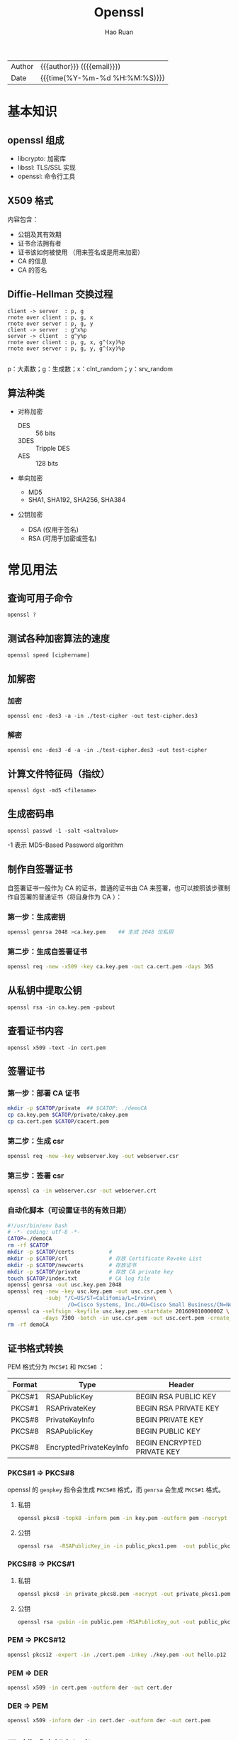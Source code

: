 # -*- mode: snippet -*-
#+TITLE:     Openssl
#+AUTHOR:    Hao Ruan
#+EMAIL:     haoru@cisco.com
#+LANGUAGE:  en
#+LINK_HOME: http://www.github.com/ruanhao
#+OPTIONS: h:6 html-postamble:nil html-preamble:t tex:t f:t ^:nil
#+HTML_DOCTYPE: <!DOCTYPE html>
#+HTML_HEAD: <link href="http://fonts.googleapis.com/css?family=Roboto+Slab:400,700|Inconsolata:400,700" rel="stylesheet" type="text/css" />
#+HTML_HEAD: <link href="../org-html-themes/css/style.css" rel="stylesheet" type="text/css" />
 #+HTML: <div class="outline-2" id="meta">
| Author   | {{{author}}} ({{{email}}})    |
| Date     | {{{time(%Y-%m-%d %H:%M:%S)}}} |
#+HTML: </div>
#+TOC: headlines 3



* 基本知识

** openssl 组成

- libcrypto: 加密库
- libssl: TLS/SSL 实现
- openssl: 命令行工具

** X509 格式

内容包含：

- 公钥及其有效期
- 证书合法拥有者
- 证书该如何被使用 （用来签名或是用来加密）
- CA 的信息
- CA 的签名

** Diffie-Hellman 交换过程


#+BEGIN_SRC plantuml :file img/openssl-dh.png
  client -> server  : p, g
  rnote over client : p, g, x
  rnote over server : p, g, y
  client -> server  : g^x%p
  server -> client  : g^y%p
  rnote over client : p, g, x, g^(xy)%p
  rnote over server : p, g, y, g^(xy)%p

#+END_SRC
#+NAME: dh
#+CAPTION: 交换过程示意图
#+RESULTS:

p：大素数；g：生成数；x：clnt_random；y：srv_random


** 算法种类

- 对称加密
  - DES  :: 56 bits
  - 3DES :: Tripple DES
  - AES  :: 128 bits

- 单向加密
  - MD5
  - SHA1, SHA192, SHA256, SHA384

- 公钥加密

  - DSA (仅用于签名)
  - RSA  (可用于加密或签名)

* 常见用法

** 查询可用子命令

=openssl ?=

** 测试各种加密算法的速度

=openssl speed [ciphername]=

** 加解密

*** 加密

  =openssl enc -des3 -a -in ./test-cipher -out test-cipher.des3=

*** 解密

  =openssl enc -des3 -d -a -in ./test-cipher.des3 -out test-cipher=

** 计算文件特征码（指纹）

=openssl dgst -md5 <filename>=

** 生成密码串

=openssl passwd -1 -salt <saltvalue>=

-1 表示 MD5-Based Password algorithm


** 制作自签署证书

自签署证书一般作为 CA 的证书，普通的证书由 CA 来签署，也可以按照该步骤制作自签署的普通证书（将自身作为 CA ）：

*** 第一步：生成密钥

   #+BEGIN_SRC sh
     openssl genrsa 2048 >ca.key.pem    ## 生成 2048 位私钥
   #+END_SRC

*** 第二步：生成自签署证书

   #+BEGIN_SRC sh
     openssl req -new -x509 -key ca.key.pem -out ca.cert.pem -days 365
   #+END_SRC

** 从私钥中提取公钥

=openssl rsa -in ca.key.pem -pubout=

** 查看证书内容

=openssl x509 -text -in cert.pem=


** 签署证书

*** 第一步：部署 CA 证书

   #+BEGIN_SRC sh
     mkdir -p $CATOP/private  ## $CATOP: ./demoCA
     cp ca.key.pem $CATOP/private/cakey.pem
     cp ca.cert.pem $CATOP/cacert.pem
   #+END_SRC

*** 第二步：生成 csr

#+BEGIN_SRC sh
  openssl req -new -key webserver.key -out webserver.csr
#+END_SRC

*** 第三步：签署 csr

   #+BEGIN_SRC sh
     openssl ca -in webserver.csr -out webserver.crt
   #+END_SRC

*** 自动化脚本（可设置证书的有效日期）

#+BEGIN_SRC sh
  #!/usr/bin/env bash
  # -*- coding: utf-8 -*-
  CATOP=./demoCA
  rm -rf $CATOP
  mkdir -p $CATOP/certs           #
  mkdir -p $CATOP/crl             # 存放 Certificate Revoke List
  mkdir -p $CATOP/newcerts        # 存放证书
  mkdir -p $CATOP/private         # 存放 CA private key
  touch $CATOP/index.txt          # CA log file
  openssl genrsa -out usc.key.pem 2048
  openssl req -new -key usc.key.pem -out usc.csr.pem \
              -subj "/C=US/ST=Califomia/L=Irvine\
                     /O=Cisco Systems, Inc./OU=Cisco Small Business/CN=Network Orchestrator"
  openssl ca -selfsign -keyfile usc.key.pem -startdate 20160901000000Z \
             -days 7300 -batch -in usc.csr.pem -out usc.cert.pem -create_serial
  rm -rf demoCA
#+END_SRC




** 证书格式转换

PEM 格式分为 =PKCS#1= 和 =PKCS#8= ：

|--------+-------------------------+-----------------------------|
| Format | Type                    | Header                      |
|--------+-------------------------+-----------------------------|
| PKCS#1 | RSAPublicKey            | BEGIN RSA PUBLIC KEY        |
| PKCS#1 | RSAPrivateKey           | BEGIN RSA PRIVATE KEY       |
| PKCS#8 | PrivateKeyInfo          | BEGIN PRIVATE KEY           |
| PKCS#8 | RSAPublicKey            | BEGIN PUBLIC KEY            |
| PKCS#8 | EncryptedPrivateKeyInfo | BEGIN ENCRYPTED PRIVATE KEY |
|--------+-------------------------+-----------------------------|



*** PKCS#1 => PKCS#8

  openssl 的 =genpkey= 指令会生成 =PKCS#8= 格式，而 =genrsa= 会生成 =PKCS#1= 格式。

**** 私钥
  #+BEGIN_SRC sh
    openssl pkcs8 -topk8 -inform pem -in key.pem -outform pem -nocrypt -out key.pkcs8.pem
  #+END_SRC

**** 公钥

#+BEGIN_SRC sh
  openssl rsa  -RSAPublicKey_in -in public_pkcs1.pem  -out public_pkcs8.pem
#+END_SRC


*** PKCS#8 => PKCS#1

**** 私钥

#+BEGIN_SRC sh
  openssl pkcs8 -in private_pkcs8.pem -nocrypt -out private_pkcs1.pem
#+END_SRC

**** 公钥

#+BEGIN_SRC sh
  openssl rsa -pubin -in public.pem -RSAPublicKey_out -out public_pkcs1.pem
#+END_SRC


*** PEM => PKCS#12

#+BEGIN_SRC sh
  openssl pkcs12 -export -in ./cert.pem -inkey ./key.pem -out hello.p12
#+END_SRC


*** PEM => DER

#+BEGIN_SRC sh
  openssl x509 -in cert.pem -outform der -out cert.der
#+END_SRC


*** DER => PEM

#+BEGIN_SRC sh
  openssl x509 -inform der -in cert.der -outform der -out cert.pem
#+END_SRC



** 同时生成密钥和证书

#+BEGIN_SRC sh
  openssl req -new -x509 -days 365 -nodes -out cert.pem -keyout key.pem
#+END_SRC

** 查看服务器证书内容

#+BEGIN_SRC sh
  echo | openssl s_client -showcerts -connect 10.74.68.89:443 2>/dev/null | sed -n '/BEGIN CERTIFICATE/,/END CERTIFICATE/p'
#+END_SRC


** 建立 ssl 连接

#+BEGIN_SRC sh
  openssl s_client -connect <ip>:<port>
#+END_SRC


** 验证证书

#+BEGIN_SRC sh
  openssl verify -CAfile <(cat root.pem intermediate.pem) <cert_to_verify>.pem
#+END_SRC